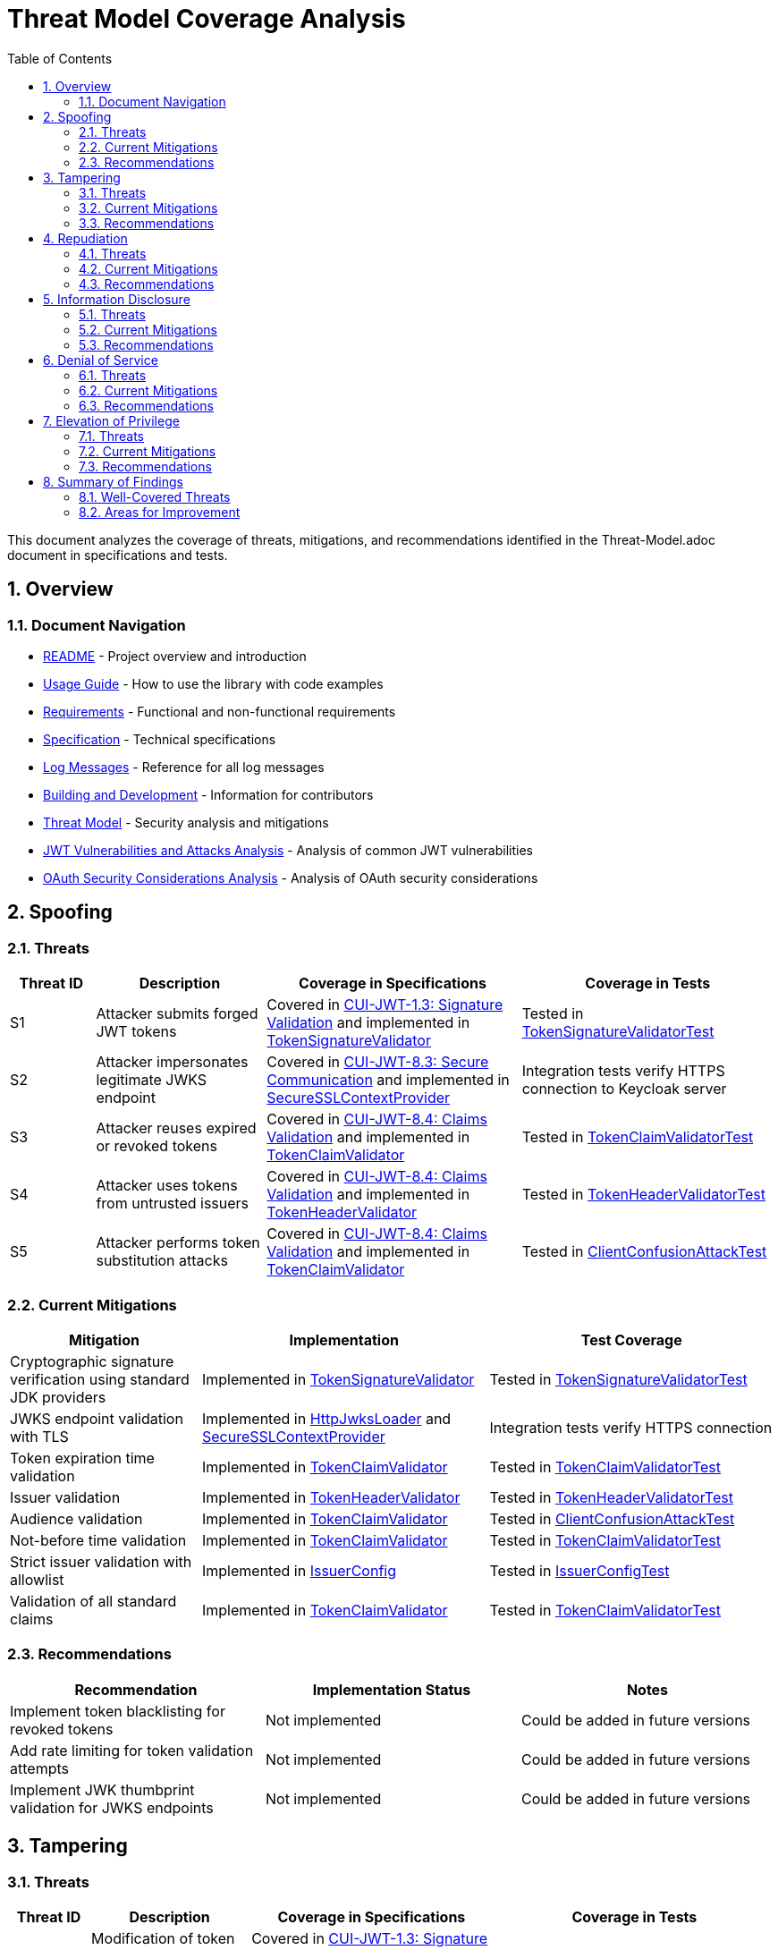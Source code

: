 = Threat Model Coverage Analysis
:toc: left
:toclevels: 3
:toc-title: Table of Contents
:sectnums:
:source-highlighter: highlight.js

This document analyzes the coverage of threats, mitigations, and recommendations identified in the Threat-Model.adoc document in specifications and tests.

== Overview

=== Document Navigation

* link:../../README.adoc[README] - Project overview and introduction
* xref:../../oauth-sheriff-core/README.adoc[Usage Guide] - How to use the library with code examples
* link:../Requirements.adoc[Requirements] - Functional and non-functional requirements
* link:../Specification.adoc[Specification] - Technical specifications
* link:../LogMessages.adoc[Log Messages] - Reference for all log messages
* link:../Build.adoc[Building and Development] - Information for contributors
* link:Threat-Model.adoc[Threat Model] - Security analysis and mitigations
* link:jwt-attacks-analysis.adoc[JWT Vulnerabilities and Attacks Analysis] - Analysis of common JWT vulnerabilities
* link:oauth-security-analysis.adoc[OAuth Security Considerations Analysis] - Analysis of OAuth security considerations

== Spoofing

=== Threats
[cols="1,2,3,3", options="header"]
|===
|Threat ID |Description |Coverage in Specifications |Coverage in Tests
|S1 |Attacker submits forged JWT tokens |Covered in link:../Requirements.adoc#CUI-JWT-1.3[CUI-JWT-1.3: Signature Validation] and implemented in link:../../oauth-sheriff-core/src/main/java/de/cuioss/jwt/validation/pipeline/TokenSignatureValidator.java[TokenSignatureValidator] |Tested in link:../../oauth-sheriff-core/src/test/java/de/cuioss/jwt/validation/pipeline/TokenSignatureValidatorTest.java[TokenSignatureValidatorTest]
|S2 |Attacker impersonates legitimate JWKS endpoint |Covered in link:../Requirements.adoc#CUI-JWT-8.3[CUI-JWT-8.3: Secure Communication] and implemented in link:../../oauth-sheriff-core/src/main/java/de/cuioss/jwt/validation/security/SecureSSLContextProvider.java[SecureSSLContextProvider] |Integration tests verify HTTPS connection to Keycloak server
|S3 |Attacker reuses expired or revoked tokens |Covered in link:../Requirements.adoc#CUI-JWT-8.4[CUI-JWT-8.4: Claims Validation] and implemented in link:../../oauth-sheriff-core/src/main/java/de/cuioss/jwt/validation/pipeline/TokenClaimValidator.java[TokenClaimValidator] |Tested in link:../../oauth-sheriff-core/src/test/java/de/cuioss/jwt/validation/pipeline/TokenClaimValidatorTest.java[TokenClaimValidatorTest]
|S4 |Attacker uses tokens from untrusted issuers |Covered in link:../Requirements.adoc#CUI-JWT-8.4[CUI-JWT-8.4: Claims Validation] and implemented in link:../../oauth-sheriff-core/src/main/java/de/cuioss/jwt/validation/pipeline/TokenHeaderValidator.java[TokenHeaderValidator] |Tested in link:../../oauth-sheriff-core/src/test/java/de/cuioss/jwt/validation/pipeline/TokenHeaderValidatorTest.java[TokenHeaderValidatorTest]
|S5 |Attacker performs token substitution attacks |Covered in link:../Requirements.adoc#CUI-JWT-8.4[CUI-JWT-8.4: Claims Validation] and implemented in link:../../oauth-sheriff-core/src/main/java/de/cuioss/jwt/validation/pipeline/TokenClaimValidator.java[TokenClaimValidator] |Tested in link:../../oauth-sheriff-core/src/test/java/de/cuioss/jwt/validation/ClientConfusionAttackTest.java[ClientConfusionAttackTest]
|===

=== Current Mitigations
[cols="2,3,3", options="header"]
|===
|Mitigation |Implementation |Test Coverage
|Cryptographic signature verification using standard JDK providers |Implemented in link:../../oauth-sheriff-core/src/main/java/de/cuioss/jwt/validation/pipeline/TokenSignatureValidator.java[TokenSignatureValidator] |Tested in link:../../oauth-sheriff-core/src/test/java/de/cuioss/jwt/validation/pipeline/TokenSignatureValidatorTest.java[TokenSignatureValidatorTest]
|JWKS endpoint validation with TLS |Implemented in link:../../oauth-sheriff-core/src/main/java/de/cuioss/jwt/validation/jwks/http/HttpJwksLoader.java[HttpJwksLoader] and link:../../oauth-sheriff-core/src/main/java/de/cuioss/jwt/validation/security/SecureSSLContextProvider.java[SecureSSLContextProvider] |Integration tests verify HTTPS connection
|Token expiration time validation |Implemented in link:../../oauth-sheriff-core/src/main/java/de/cuioss/jwt/validation/pipeline/TokenClaimValidator.java[TokenClaimValidator] |Tested in link:../../oauth-sheriff-core/src/test/java/de/cuioss/jwt/validation/pipeline/TokenClaimValidatorTest.java[TokenClaimValidatorTest]
|Issuer validation |Implemented in link:../../oauth-sheriff-core/src/main/java/de/cuioss/jwt/validation/pipeline/TokenHeaderValidator.java[TokenHeaderValidator] |Tested in link:../../oauth-sheriff-core/src/test/java/de/cuioss/jwt/validation/pipeline/TokenHeaderValidatorTest.java[TokenHeaderValidatorTest]
|Audience validation |Implemented in link:../../oauth-sheriff-core/src/main/java/de/cuioss/jwt/validation/pipeline/TokenClaimValidator.java[TokenClaimValidator] |Tested in link:../../oauth-sheriff-core/src/test/java/de/cuioss/jwt/validation/ClientConfusionAttackTest.java[ClientConfusionAttackTest]
|Not-before time validation |Implemented in link:../../oauth-sheriff-core/src/main/java/de/cuioss/jwt/validation/pipeline/TokenClaimValidator.java[TokenClaimValidator] |Tested in link:../../oauth-sheriff-core/src/test/java/de/cuioss/jwt/validation/pipeline/TokenClaimValidatorTest.java[TokenClaimValidatorTest]
|Strict issuer validation with allowlist |Implemented in link:../../oauth-sheriff-core/src/main/java/de/cuioss/jwt/validation/IssuerConfig.java[IssuerConfig] |Tested in link:../../oauth-sheriff-core/src/test/java/de/cuioss/jwt/validation/IssuerConfigTest.java[IssuerConfigTest]
|Validation of all standard claims |Implemented in link:../../oauth-sheriff-core/src/main/java/de/cuioss/jwt/validation/pipeline/TokenClaimValidator.java[TokenClaimValidator] |Tested in link:../../oauth-sheriff-core/src/test/java/de/cuioss/jwt/validation/pipeline/TokenClaimValidatorTest.java[TokenClaimValidatorTest]
|===

=== Recommendations
[cols="2,2,2", options="header"]
|===
|Recommendation |Implementation Status |Notes
|Implement token blacklisting for revoked tokens |Not implemented |Could be added in future versions
|Add rate limiting for token validation attempts |Not implemented |Could be added in future versions
|Implement JWK thumbprint validation for JWKS endpoints |Not implemented |Could be added in future versions
|===

== Tampering

=== Threats
[cols="1,2,3,3", options="header"]
|===
|Threat ID |Description |Coverage in Specifications |Coverage in Tests
|T1 |Modification of token content during transmission |Covered in link:../Requirements.adoc#CUI-JWT-1.3[CUI-JWT-1.3: Signature Validation] and implemented in link:../../oauth-sheriff-core/src/main/java/de/cuioss/jwt/validation/pipeline/TokenSignatureValidator.java[TokenSignatureValidator] |Tested in link:../../oauth-sheriff-core/src/test/java/de/cuioss/jwt/validation/pipeline/TokenSignatureValidatorTest.java[TokenSignatureValidatorTest]
|T2 |Tampering with cached JWKS data |Covered in link:../Requirements.adoc#CUI-JWT-4.2[CUI-JWT-4.2: Key Caching] and implemented in link:../../oauth-sheriff-core/src/main/java/de/cuioss/jwt/validation/jwks/http/HttpJwksLoader.java[HttpJwksLoader] |Tested in link:../../oauth-sheriff-core/src/test/java/de/cuioss/jwt/validation/jwks/http/HttpJwksLoaderCachingAndFallbackTest.java[HttpJwksLoaderCachingAndFallbackTest]
|T3 |Manipulation of token parsing process |Covered in link:../Requirements.adoc#CUI-JWT-8.2[CUI-JWT-8.2: Safe Parsing] and implemented in link:../../oauth-sheriff-core/src/main/java/de/cuioss/jwt/validation/pipeline/NonValidatingJwtParser.java[NonValidatingJwtParser] |Tested in link:../../oauth-sheriff-core/src/test/java/de/cuioss/jwt/validation/pipeline/NonValidatingJwtParserTest.java[NonValidatingJwtParserTest]
|T4 |Algorithm substitution attacks |Covered in link:../Requirements.adoc#CUI-JWT-1.3[CUI-JWT-1.3: Signature Validation] and implemented in link:../../oauth-sheriff-core/src/main/java/de/cuioss/jwt/validation/pipeline/TokenSignatureValidator.java[TokenSignatureValidator] |Tested in link:../../oauth-sheriff-core/src/test/java/de/cuioss/jwt/validation/pipeline/TokenSignatureValidatorTest.java[TokenSignatureValidatorTest] with `shouldRejectAlgorithmConfusionAttack()`
|T5 |Header manipulation attacks |Covered in link:../Requirements.adoc#CUI-JWT-8.2[CUI-JWT-8.2: Safe Parsing] and implemented in link:../../oauth-sheriff-core/src/main/java/de/cuioss/jwt/validation/pipeline/TokenHeaderValidator.java[TokenHeaderValidator] |Tested in link:../../oauth-sheriff-core/src/test/java/de/cuioss/jwt/validation/pipeline/TokenHeaderValidatorTest.java[TokenHeaderValidatorTest]
|===

=== Current Mitigations
[cols="2,3,3", options="header"]
|===
|Mitigation |Implementation |Test Coverage
|Signature verification using public keys |Implemented in link:../../oauth-sheriff-core/src/main/java/de/cuioss/jwt/validation/pipeline/TokenSignatureValidator.java[TokenSignatureValidator] |Tested in link:../../oauth-sheriff-core/src/test/java/de/cuioss/jwt/validation/pipeline/TokenSignatureValidatorTest.java[TokenSignatureValidatorTest]
|Size limits on tokens (8KB maximum) |Implemented in link:../../oauth-sheriff-core/src/main/java/de/cuioss/jwt/validation/pipeline/NonValidatingJwtParser.java[NonValidatingJwtParser] |Tested in link:../../oauth-sheriff-core/src/test/java/de/cuioss/jwt/validation/pipeline/NonValidatingJwtParserTest.java[NonValidatingJwtParserTest]
|Immutable token objects |Implemented in link:../../oauth-sheriff-core/src/main/java/de/cuioss/jwt/validation/domain/token/BaseTokenContent.java[BaseTokenContent] |Tested in various token content tests
|Type-safe claim extraction |Implemented in link:../../oauth-sheriff-core/src/main/java/de/cuioss/jwt/validation/domain/token/BaseTokenContent.java[BaseTokenContent] |Tested in various token content tests
|Algorithm validation and restriction |Implemented in link:../../oauth-sheriff-core/src/main/java/de/cuioss/jwt/validation/pipeline/TokenSignatureValidator.java[TokenSignatureValidator] |Tested in link:../../oauth-sheriff-core/src/test/java/de/cuioss/jwt/validation/pipeline/TokenSignatureValidatorTest.java[TokenSignatureValidatorTest]
|Secure parsing practices |Implemented in link:../../oauth-sheriff-core/src/main/java/de/cuioss/jwt/validation/pipeline/NonValidatingJwtParser.java[NonValidatingJwtParser] |Tested in link:../../oauth-sheriff-core/src/test/java/de/cuioss/jwt/validation/pipeline/NonValidatingJwtParserTest.java[NonValidatingJwtParserTest]
|Logging for signature verification failures |Implemented in link:../../oauth-sheriff-core/src/main/java/de/cuioss/jwt/validation/pipeline/TokenSignatureValidator.java[TokenSignatureValidator] |Tested in link:../../oauth-sheriff-core/src/test/java/de/cuioss/jwt/validation/pipeline/TokenSignatureValidatorTest.java[TokenSignatureValidatorTest]
|Explicit validation of the 'alg' header against allowed algorithms |Implemented in link:../../oauth-sheriff-core/src/main/java/de/cuioss/jwt/validation/pipeline/TokenSignatureValidator.java[TokenSignatureValidator] |Tested in link:../../oauth-sheriff-core/src/test/java/de/cuioss/jwt/validation/pipeline/TokenSignatureValidatorTest.java[TokenSignatureValidatorTest]
|Protection against "none" algorithm attacks |Implemented in link:../../oauth-sheriff-core/src/main/java/de/cuioss/jwt/validation/pipeline/TokenSignatureValidator.java[TokenSignatureValidator] |Tested in link:../../oauth-sheriff-core/src/test/java/de/cuioss/jwt/validation/pipeline/TokenSignatureValidatorTest.java[TokenSignatureValidatorTest]
|===

=== Recommendations
[cols="2,2,2", options="header"]
|===
|Recommendation |Implementation Status |Notes
|Implement integrity checks for cached JWKS data |Partially implemented in link:../../oauth-sheriff-core/src/main/java/de/cuioss/jwt/validation/jwks/http/HttpJwksLoader.java[HttpJwksLoader] |Could be enhanced in future versions
|Implement strict content-type validation |Not implemented |Could be added in future versions
|Add checksums for cached data |Not implemented |Could be added in future versions
|===

== Repudiation

=== Threats
[cols="1,2,3,3", options="header"]
|===
|Threat ID |Description |Coverage in Specifications |Coverage in Tests
|R1 |Denial of token usage |Covered in link:../Requirements.adoc#CUI-JWT-7[CUI-JWT-7: Logging] and implemented in link:../../oauth-sheriff-core/src/main/java/de/cuioss/jwt/validation/JWTValidationLogMessages.java[JWTValidationLogMessages] |Tested in various tests that verify logging
|R2 |Unauthorized token refresh attempts |Covered in link:../Requirements.adoc#CUI-JWT-7.3[CUI-JWT-7.3: Security Events] and implemented in link:../../oauth-sheriff-core/src/main/java/de/cuioss/jwt/validation/security/SecurityEventCounter.java[SecurityEventCounter] |Tested in link:../../oauth-sheriff-core/src/test/java/de/cuioss/jwt/validation/security/SecurityEventCounterTest.java[SecurityEventCounterTest]
|R3 |Missing audit trail for token operations |Covered in link:../Requirements.adoc#CUI-JWT-7[CUI-JWT-7: Logging] and implemented in link:../../oauth-sheriff-core/src/main/java/de/cuioss/jwt/validation/JWTValidationLogMessages.java[JWTValidationLogMessages] |Tested in various tests that verify logging
|R4 |Inability to trace token usage |Covered in link:../Requirements.adoc#CUI-JWT-7.3[CUI-JWT-7.3: Security Events] and implemented in link:../../oauth-sheriff-core/src/main/java/de/cuioss/jwt/validation/security/SecurityEventCounter.java[SecurityEventCounter] |Tested in link:../../oauth-sheriff-core/src/test/java/de/cuioss/jwt/validation/security/SecurityEventCounterTest.java[SecurityEventCounterTest]
|R5 |Tampering with log data |Not directly addressed in the codebase |Application-level concern
|===

=== Current Mitigations
[cols="2,3,3", options="header"]
|===
|Mitigation |Implementation |Test Coverage
|Structured logging of token operations |Implemented in link:../../oauth-sheriff-core/src/main/java/de/cuioss/jwt/validation/JWTValidationLogMessages.java[JWTValidationLogMessages] |Tested in various tests that verify logging
|Logging of validation failures |Implemented in various validator classes |Tested in various tests that verify logging
|Token ID tracking |Implemented in link:../../oauth-sheriff-core/src/main/java/de/cuioss/jwt/validation/domain/token/BaseTokenContent.java[BaseTokenContent] |Tested in various token content tests
|Secure error handling |Implemented in various validator classes |Tested in various tests that verify error handling
|Structured logging for security events |Implemented in link:../../oauth-sheriff-core/src/main/java/de/cuioss/jwt/validation/security/SecurityEventCounter.java[SecurityEventCounter] |Tested in link:../../oauth-sheriff-core/src/test/java/de/cuioss/jwt/validation/security/SecurityEventCounterTest.java[SecurityEventCounterTest]
|Audit logs for sensitive operations |Implemented in various validator classes |Tested in various tests that verify logging
|Token metadata logging without sensitive claims |Implemented in various validator classes |Tested in various tests that verify logging
|===

=== Recommendations
[cols="2,2,2", options="header"]
|===
|Recommendation |Implementation Status |Notes
|Enhance logging with correlation IDs |Not implemented |Could be added in future versions
|Implement token usage tracking |Partially implemented through link:../../oauth-sheriff-core/src/main/java/de/cuioss/jwt/validation/security/SecurityEventCounter.java[SecurityEventCounter] |Could be enhanced in future versions
|Implement log integrity protection |Not implemented |Application-level concern
|===

== Information Disclosure

=== Threats
[cols="1,2,3,3", options="header"]
|===
|Threat ID |Description |Coverage in Specifications |Coverage in Tests
|I1 |Exposure of sensitive claims in logs |Covered in link:../Requirements.adoc#CUI-JWT-7.2[CUI-JWT-7.2: Log Content] and implemented in link:../../oauth-sheriff-core/src/main/java/de/cuioss/jwt/validation/JWTValidationLogMessages.java[JWTValidationLogMessages] |Tested in various tests that verify logging
|I2 |Leakage of token data in error messages |Covered in link:../Requirements.adoc#CUI-JWT-7.2[CUI-JWT-7.2: Log Content] and implemented in various validator classes |Tested in various tests that verify error handling
|I3 |Exposure of JWKS cache contents |Covered in link:../Requirements.adoc#CUI-JWT-4.2[CUI-JWT-4.2: Key Caching] and implemented in link:../../oauth-sheriff-core/src/main/java/de/cuioss/jwt/validation/jwks/http/HttpJwksLoader.java[HttpJwksLoader] |Tested in link:../../oauth-sheriff-core/src/test/java/de/cuioss/jwt/validation/jwks/http/HttpJwksLoaderCachingAndFallbackTest.java[HttpJwksLoaderCachingAndFallbackTest]
|I4 |Debug information exposure |Covered in link:../Requirements.adoc#CUI-JWT-7.2[CUI-JWT-7.2: Log Content] and implemented in link:../../oauth-sheriff-core/src/main/java/de/cuioss/jwt/validation/JWTValidationLogMessages.java[JWTValidationLogMessages] |Tested in various tests that verify logging
|I5 |Side-channel attacks on token processing |Not directly addressed in the codebase |Could be addressed in future versions
|I6 |Insecure communication with JWKS endpoints |Covered in link:../Requirements.adoc#CUI-JWT-8.3[CUI-JWT-8.3: Secure Communication] and implemented in link:../../oauth-sheriff-core/src/main/java/de/cuioss/jwt/validation/security/SecureSSLContextProvider.java[SecureSSLContextProvider] |Integration tests verify HTTPS connection
|===

=== Current Mitigations
[cols="2,3,3", options="header"]
|===
|Mitigation |Implementation |Test Coverage
|Limited logging of token content |Implemented in link:../../oauth-sheriff-core/src/main/java/de/cuioss/jwt/validation/JWTValidationLogMessages.java[JWTValidationLogMessages] |Tested in various tests that verify logging
|Size limits to prevent memory dumps |Implemented in link:../../oauth-sheriff-core/src/main/java/de/cuioss/jwt/validation/pipeline/NonValidatingJwtParser.java[NonValidatingJwtParser] |Tested in link:../../oauth-sheriff-core/src/test/java/de/cuioss/jwt/validation/pipeline/NonValidatingJwtParserTest.java[NonValidatingJwtParserTest]
|Secure error handling |Implemented in various validator classes |Tested in various tests that verify error handling
|No sensitive data in toString() methods |Implemented in various token content classes |Tested in various token content tests
|TLS 1.2+ for JWKS communication |Implemented in link:../../oauth-sheriff-core/src/main/java/de/cuioss/jwt/validation/security/SecureSSLContextProvider.java[SecureSSLContextProvider] |Integration tests verify HTTPS connection
|Claim sanitization in logs |Implemented in link:../../oauth-sheriff-core/src/main/java/de/cuioss/jwt/validation/JWTValidationLogMessages.java[JWTValidationLogMessages] |Tested in various tests that verify logging
|Data masking for sensitive claims |Implemented in link:../../oauth-sheriff-core/src/main/java/de/cuioss/jwt/validation/JWTValidationLogMessages.java[JWTValidationLogMessages] |Tested in various tests that verify logging
|Secure key storage for JWKS |Implemented in link:../../oauth-sheriff-core/src/main/java/de/cuioss/jwt/validation/jwks/http/HttpJwksLoader.java[HttpJwksLoader] |Tested in link:../../oauth-sheriff-core/src/test/java/de/cuioss/jwt/validation/jwks/http/HttpJwksLoaderCachingAndFallbackTest.java[HttpJwksLoaderCachingAndFallbackTest]
|===

=== Recommendations
[cols="2,2,2", options="header"]
|===
|Recommendation |Implementation Status |Notes
|Add security headers for external requests |Not implemented |Could be added in future versions
|Implement certificate pinning for JWKS endpoints |Not implemented |Could be added in future versions
|Use constant-time comparison for token validation |Not implemented |Could be added in future versions
|===

== Denial of Service

=== Threats
[cols="1,2,3,3", options="header"]
|===
|Threat ID |Description |Coverage in Specifications |Coverage in Tests
|D1 |JWKS endpoint flooding |Covered in link:../Requirements.adoc#CUI-JWT-4.2[CUI-JWT-4.2: Key Caching] and implemented in link:../../oauth-sheriff-core/src/main/java/de/cuioss/jwt/validation/jwks/http/HttpJwksLoader.java[HttpJwksLoader] |Tested in link:../../oauth-sheriff-core/src/test/java/de/cuioss/jwt/validation/jwks/http/HttpJwksLoaderCachingAndFallbackTest.java[HttpJwksLoaderCachingAndFallbackTest]
|D2 |Large token processing |Covered in link:../Requirements.adoc#CUI-JWT-8.1[CUI-JWT-8.1: Token Size Limits] and implemented in link:../../oauth-sheriff-core/src/main/java/de/cuioss/jwt/validation/pipeline/NonValidatingJwtParser.java[NonValidatingJwtParser] |Tested in link:../../oauth-sheriff-core/src/test/java/de/cuioss/jwt/validation/pipeline/NonValidatingJwtParserTest.java[NonValidatingJwtParserTest]
|D3 |Complex token structures |Covered in link:../Requirements.adoc#CUI-JWT-8.2[CUI-JWT-8.2: Safe Parsing] and implemented in link:../../oauth-sheriff-core/src/main/java/de/cuioss/jwt/validation/pipeline/NonValidatingJwtParser.java[NonValidatingJwtParser] |Tested in link:../../oauth-sheriff-core/src/test/java/de/cuioss/jwt/validation/pipeline/NonValidatingJwtParserTest.java[NonValidatingJwtParserTest]
|D4 |Resource exhaustion through parallel requests |Covered in link:../Requirements.adoc#CUI-JWT-10.1[CUI-JWT-10.1: Thread Safety] and implemented in various classes |Tested in various tests
|D5 |Cache poisoning attacks |Covered in link:../Requirements.adoc#CUI-JWT-4.2[CUI-JWT-4.2: Key Caching] and implemented in link:../../oauth-sheriff-core/src/main/java/de/cuioss/jwt/validation/jwks/http/HttpJwksLoader.java[HttpJwksLoader] |Tested in link:../../oauth-sheriff-core/src/test/java/de/cuioss/jwt/validation/jwks/http/HttpJwksLoaderCachingAndFallbackTest.java[HttpJwksLoaderCachingAndFallbackTest]
|D6 |CPU exhaustion through complex cryptographic operations |Covered in link:../Requirements.adoc#CUI-JWT-9[CUI-JWT-9: Performance] and implemented in various classes |Tested in performance tests
|===

=== Current Mitigations
[cols="2,3,3", options="header"]
|===
|Mitigation |Implementation |Test Coverage
|Token size limits (8KB) |Implemented in link:../../oauth-sheriff-core/src/main/java/de/cuioss/jwt/validation/pipeline/NonValidatingJwtParser.java[NonValidatingJwtParser] |Tested in link:../../oauth-sheriff-core/src/test/java/de/cuioss/jwt/validation/pipeline/NonValidatingJwtParserTest.java[NonValidatingJwtParserTest]
|JWKS refresh interval controls |Implemented in link:../../oauth-sheriff-core/src/main/java/de/cuioss/jwt/validation/jwks/http/HttpJwksLoader.java[HttpJwksLoader] |Tested in link:../../oauth-sheriff-core/src/test/java/de/cuioss/jwt/validation/jwks/http/HttpJwksLoaderCachingAndFallbackTest.java[HttpJwksLoaderCachingAndFallbackTest]
|Null checks and validation |Implemented in various validator classes |Tested in various tests
|Caching of JWKS data |Implemented in link:../../oauth-sheriff-core/src/main/java/de/cuioss/jwt/validation/jwks/http/HttpJwksLoader.java[HttpJwksLoader] |Tested in link:../../oauth-sheriff-core/src/test/java/de/cuioss/jwt/validation/jwks/http/HttpJwksLoaderCachingAndFallbackTest.java[HttpJwksLoaderCachingAndFallbackTest]
|Performance optimization |Implemented in various classes |Tested in performance tests
|Timeout mechanisms |Implemented in link:../../oauth-sheriff-core/src/main/java/de/cuioss/jwt/validation/jwks/http/HttpJwksLoader.java[HttpJwksLoader] |Tested in link:../../oauth-sheriff-core/src/test/java/de/cuioss/jwt/validation/jwks/http/HttpJwksLoaderCachingAndFallbackTest.java[HttpJwksLoaderCachingAndFallbackTest]
|===

=== Recommendations
[cols="2,2,2", options="header"]
|===
|Recommendation |Implementation Status |Notes
|Implement request throttling |Not implemented |Could be added in future versions
|Add circuit breakers for external calls |Not implemented |Could be added in future versions
|Implement resource pools |Not implemented |Could be added in future versions
|Implement exponential backoff for JWKS endpoint failures |Not implemented |Could be added in future versions
|Add monitoring for abnormal token validation patterns |Partially implemented through link:../../oauth-sheriff-core/src/main/java/de/cuioss/jwt/validation/security/SecurityEventCounter.java[SecurityEventCounter] |Could be enhanced in future versions
|===

== Elevation of Privilege

=== Threats
[cols="1,2,3,3", options="header"]
|===
|Threat ID |Description |Coverage in Specifications |Coverage in Tests
|E1 |Token scope manipulation |Covered in link:../Requirements.adoc#CUI-JWT-8.4[CUI-JWT-8.4: Claims Validation] and implemented in link:../../oauth-sheriff-core/src/main/java/de/cuioss/jwt/validation/domain/token/AccessTokenContent.java[AccessTokenContent] |Tested in link:../../oauth-sheriff-core/src/test/java/de/cuioss/jwt/validation/domain/token/AccessTokenContentTest.java[AccessTokenContentTest]
|E2 |Role/permission injection |Covered in link:../Requirements.adoc#CUI-JWT-8.4[CUI-JWT-8.4: Claims Validation] and implemented in link:../../oauth-sheriff-core/src/main/java/de/cuioss/jwt/validation/domain/token/AccessTokenContent.java[AccessTokenContent] |Tested in link:../../oauth-sheriff-core/src/test/java/de/cuioss/jwt/validation/domain/token/AccessTokenContentTest.java[AccessTokenContentTest]
|E3 |Privilege escalation through claim manipulation |Covered in link:../Requirements.adoc#CUI-JWT-8.4[CUI-JWT-8.4: Claims Validation] and implemented in link:../../oauth-sheriff-core/src/main/java/de/cuioss/jwt/validation/pipeline/TokenClaimValidator.java[TokenClaimValidator] |Tested in link:../../oauth-sheriff-core/src/test/java/de/cuioss/jwt/validation/pipeline/TokenClaimValidatorTest.java[TokenClaimValidatorTest]
|E4 |Bypass of token validation |Covered in link:../Requirements.adoc#CUI-JWT-1.3[CUI-JWT-1.3: Signature Validation] and implemented in link:../../oauth-sheriff-core/src/main/java/de/cuioss/jwt/validation/pipeline/TokenSignatureValidator.java[TokenSignatureValidator] |Tested in link:../../oauth-sheriff-core/src/test/java/de/cuioss/jwt/validation/pipeline/TokenSignatureValidatorTest.java[TokenSignatureValidatorTest]
|E5 |Algorithm confusion attacks |Covered in link:../Requirements.adoc#CUI-JWT-1.3[CUI-JWT-1.3: Signature Validation] and implemented in link:../../oauth-sheriff-core/src/main/java/de/cuioss/jwt/validation/pipeline/TokenSignatureValidator.java[TokenSignatureValidator] |Tested in link:../../oauth-sheriff-core/src/test/java/de/cuioss/jwt/validation/pipeline/TokenSignatureValidatorTest.java[TokenSignatureValidatorTest] with `shouldRejectAlgorithmConfusionAttack()`
|E6 |Key confusion attacks |Covered in link:../Requirements.adoc#CUI-JWT-1.3[CUI-JWT-1.3: Signature Validation] and implemented in link:../../oauth-sheriff-core/src/main/java/de/cuioss/jwt/validation/pipeline/TokenSignatureValidator.java[TokenSignatureValidator] |Tested in link:../../oauth-sheriff-core/src/test/java/de/cuioss/jwt/validation/pipeline/TokenSignatureValidatorTest.java[TokenSignatureValidatorTest]
|E7 |Client confusion attacks |Covered in link:../Requirements.adoc#CUI-JWT-8.4[CUI-JWT-8.4: Claims Validation] and implemented in link:../../oauth-sheriff-core/src/main/java/de/cuioss/jwt/validation/pipeline/TokenClaimValidator.java[TokenClaimValidator] |Tested in link:../../oauth-sheriff-core/src/test/java/de/cuioss/jwt/validation/ClientConfusionAttackTest.java[ClientConfusionAttackTest]
|E8 |Scope upgrade attacks |Covered in link:../Requirements.adoc#CUI-JWT-8.4[CUI-JWT-8.4: Claims Validation] and implemented in link:../../oauth-sheriff-core/src/main/java/de/cuioss/jwt/validation/domain/token/AccessTokenContent.java[AccessTokenContent] |Tested in link:../../oauth-sheriff-core/src/test/java/de/cuioss/jwt/validation/domain/token/AccessTokenContentTest.java[AccessTokenContentTest]
|E9 |Mutable claims attacks |Covered in link:../Requirements.adoc#CUI-JWT-8.4[CUI-JWT-8.4: Claims Validation] and implemented in link:../../oauth-sheriff-core/src/main/java/de/cuioss/jwt/validation/pipeline/TokenClaimValidator.java[TokenClaimValidator] |Tested in link:../../oauth-sheriff-core/src/test/java/de/cuioss/jwt/validation/pipeline/TokenClaimValidatorTest.java[TokenClaimValidatorTest]
|===

=== Current Mitigations
[cols="2,3,3", options="header"]
|===
|Mitigation |Implementation |Test Coverage
|Strict claim type checking |Implemented in link:../../oauth-sheriff-core/src/main/java/de/cuioss/jwt/validation/domain/token/BaseTokenContent.java[BaseTokenContent] |Tested in various token content tests
|Signature validation |Implemented in link:../../oauth-sheriff-core/src/main/java/de/cuioss/jwt/validation/pipeline/TokenSignatureValidator.java[TokenSignatureValidator] |Tested in link:../../oauth-sheriff-core/src/test/java/de/cuioss/jwt/validation/pipeline/TokenSignatureValidatorTest.java[TokenSignatureValidatorTest]
|Non-nullable constraints |Implemented in various validator classes |Tested in various tests
|Type-safe claim extraction |Implemented in link:../../oauth-sheriff-core/src/main/java/de/cuioss/jwt/validation/domain/token/BaseTokenContent.java[BaseTokenContent] |Tested in various token content tests
|Algorithm restriction |Implemented in link:../../oauth-sheriff-core/src/main/java/de/cuioss/jwt/validation/pipeline/TokenSignatureValidator.java[TokenSignatureValidator] |Tested in link:../../oauth-sheriff-core/src/test/java/de/cuioss/jwt/validation/pipeline/TokenSignatureValidatorTest.java[TokenSignatureValidatorTest]
|Optional audience validation |Implemented in link:../../oauth-sheriff-core/src/main/java/de/cuioss/jwt/validation/pipeline/TokenClaimValidator.java[TokenClaimValidator] |Tested in link:../../oauth-sheriff-core/src/test/java/de/cuioss/jwt/validation/ClientConfusionAttackTest.java[ClientConfusionAttackTest]
|Scope validation rules |Implemented in link:../../oauth-sheriff-core/src/main/java/de/cuioss/jwt/validation/domain/token/AccessTokenContent.java[AccessTokenContent] |Tested in link:../../oauth-sheriff-core/src/test/java/de/cuioss/jwt/validation/domain/token/AccessTokenContentTest.java[AccessTokenContentTest]
|Strict claim value validation |Implemented in link:../../oauth-sheriff-core/src/main/java/de/cuioss/jwt/validation/pipeline/TokenClaimValidator.java[TokenClaimValidator] |Tested in link:../../oauth-sheriff-core/src/test/java/de/cuioss/jwt/validation/pipeline/TokenClaimValidatorTest.java[TokenClaimValidatorTest]
|Token type validation against expected usage |Implemented in link:../../oauth-sheriff-core/src/main/java/de/cuioss/jwt/validation/TokenValidator.java[TokenValidator] |Tested in link:../../oauth-sheriff-core/src/test/java/de/cuioss/jwt/validation/TokenValidatorTest.java[TokenValidatorTest]
|Explicit key ID (kid) validation |Implemented in link:../../oauth-sheriff-core/src/main/java/de/cuioss/jwt/validation/pipeline/TokenSignatureValidator.java[TokenSignatureValidator] |Tested in link:../../oauth-sheriff-core/src/test/java/de/cuioss/jwt/validation/pipeline/TokenSignatureValidatorTest.java[TokenSignatureValidatorTest]
|Validation of the `azp` (authorized party) claim |Implemented in link:../../oauth-sheriff-core/src/main/java/de/cuioss/jwt/validation/pipeline/TokenClaimValidator.java[TokenClaimValidator] |Tested in link:../../oauth-sheriff-core/src/test/java/de/cuioss/jwt/validation/ClientConfusionAttackTest.java[ClientConfusionAttackTest]
|Immutable claims (like `sub`) for user identification |Implemented in link:../../oauth-sheriff-core/src/main/java/de/cuioss/jwt/validation/pipeline/TokenClaimValidator.java[TokenClaimValidator] |Tested in link:../../oauth-sheriff-core/src/test/java/de/cuioss/jwt/validation/pipeline/TokenClaimValidatorTest.java[TokenClaimValidatorTest]
|===

=== Recommendations
[cols="2,2,2", options="header"]
|===
|Recommendation |Implementation Status |Notes
|Implement role hierarchy validation |Not implemented |Could be added in future versions
|Add permission boundary checks |Not implemented |Could be added in future versions
|Make audience validation mandatory for client applications |Not implemented |Could be added in future versions
|Implement scope restriction to prevent scope upgrade attacks |Partially implemented in link:../../oauth-sheriff-core/src/main/java/de/cuioss/jwt/validation/domain/token/AccessTokenContent.java[AccessTokenContent] |Could be enhanced in future versions
|Add warnings when non-immutable claims are used for identification |Not implemented |Could be added in future versions
|===

== Summary of Findings

=== Well-Covered Threats
1. *Signature Validation*: The library has comprehensive coverage for signature validation, including protection against algorithm confusion attacks, key confusion attacks, and "none" algorithm attacks.
2. *Token Size Limits*: The library implements and tests token size limits to prevent denial of service attacks.
3. *Safe Parsing*: The library implements secure parsing practices to prevent JSON parsing attacks and other parsing vulnerabilities.
4. *Claims Validation*: The library validates standard claims like expiration time, issuer, audience, and not-before time.
5. *Client Confusion Attack Prevention*: The library implements and tests protection against client confusion attacks through audience and azp claim validation.
6. *Secure Communication*: The library ensures secure communication with JWKS endpoints using TLS 1.2+.
7. *Security Event Monitoring*: The library provides a mechanism to monitor and count security events during token processing.

=== Areas for Improvement
1. *Token Blacklisting*: The library does not implement token blacklisting for revoked tokens, which could be added in future versions.
2. *Rate Limiting*: The library does not implement rate limiting for token validation attempts, which could be added in future versions.
3. *JWK Thumbprint Validation*: The library does not implement JWK thumbprint validation for JWKS endpoints, which could be added in future versions.
4. *Integrity Checks for Cached Data*: The library could enhance integrity checks for cached JWKS data.
5. *Certificate Pinning*: The library does not implement certificate pinning for JWKS endpoints, which could be added in future versions.
6. *Constant-Time Comparison*: The library does not explicitly implement constant-time comparison for token validation, which could be added to protect against timing attacks.
7. *Request Throttling and Circuit Breakers*: The library could implement request throttling and circuit breakers for external calls to enhance resilience.
8. *Role Hierarchy Validation*: The library does not implement role hierarchy validation, which could be added in future versions.
9. *Mandatory Audience Validation*: The library could make audience validation mandatory for client applications to enhance security.

Overall, the library provides robust security measures for JWT token validation, with comprehensive coverage for most of the threats identified in the threat model. The areas for improvement identified above could be addressed in future versions to further enhance the security of the library.
